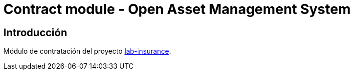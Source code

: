 = Contract module - Open Asset Management System

:linkLabInsurance: https://github.com/labcabrera/lab-insurance

== Introducción

Módulo de contratación del proyecto {linkLabInsurance}[lab-insurance].
